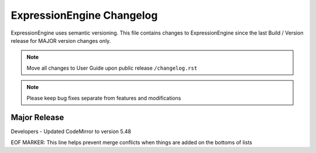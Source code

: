 ##########################
ExpressionEngine Changelog
##########################

ExpressionEngine uses semantic versioning. This file contains changes to ExpressionEngine since the last Build / Version release for MAJOR version changes only.

.. note:: Move all changes to User Guide upon public release ``/changelog.rst``

.. note:: Please keep bug fixes separate from features and modifications


*************
Major Release
*************

.. Bullet list below, e.g.
   - Added <new feature>
   - Fixed Bug (#<issue number>) where <bug behavior>.


Developers
- Updated CodeMirror to version 5.48


EOF MARKER: This line helps prevent merge conflicts when things are
added on the bottoms of lists
